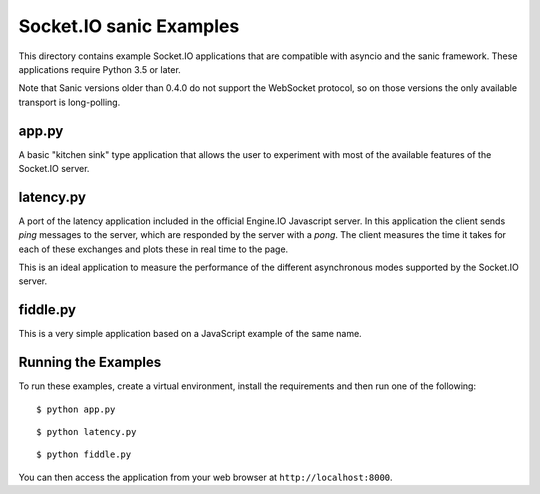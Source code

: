 Socket.IO sanic Examples
========================

This directory contains example Socket.IO applications that are compatible with
asyncio and the sanic framework. These applications require Python 3.5 or
later.

Note that Sanic versions older than 0.4.0 do not support the WebSocket
protocol, so on those versions the only available transport is long-polling.

app.py
------

A basic "kitchen sink" type application that allows the user to experiment
with most of the available features of the Socket.IO server.

latency.py
----------

A port of the latency application included in the official Engine.IO
Javascript server. In this application the client sends *ping* messages to
the server, which are responded by the server with a *pong*. The client
measures the time it takes for each of these exchanges and plots these in real
time to the page.

This is an ideal application to measure the performance of the different
asynchronous modes supported by the Socket.IO server.

fiddle.py
---------

This is a very simple application based on a JavaScript example of the same
name.

Running the Examples
--------------------

To run these examples, create a virtual environment, install the requirements
and then run one of the following::

    $ python app.py

::

    $ python latency.py

::

    $ python fiddle.py

You can then access the application from your web browser at
``http://localhost:8000``.
